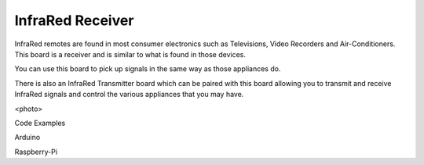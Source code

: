InfraRed Receiver
-----------------

InfraRed remotes are found in most consumer electronics such
as Televisions, Video Recorders and Air-Conditioners. This board
is a receiver and is similar to what is found in those devices.

You can use this board to pick up signals in the same way as those
appliances do. 

There is also an InfraRed Transmitter board which can be paired with
this board allowing you to transmit and receive InfraRed signals and
control the various appliances that you may have.

<photo>

Code Examples

Arduino 

Raspberry-Pi

